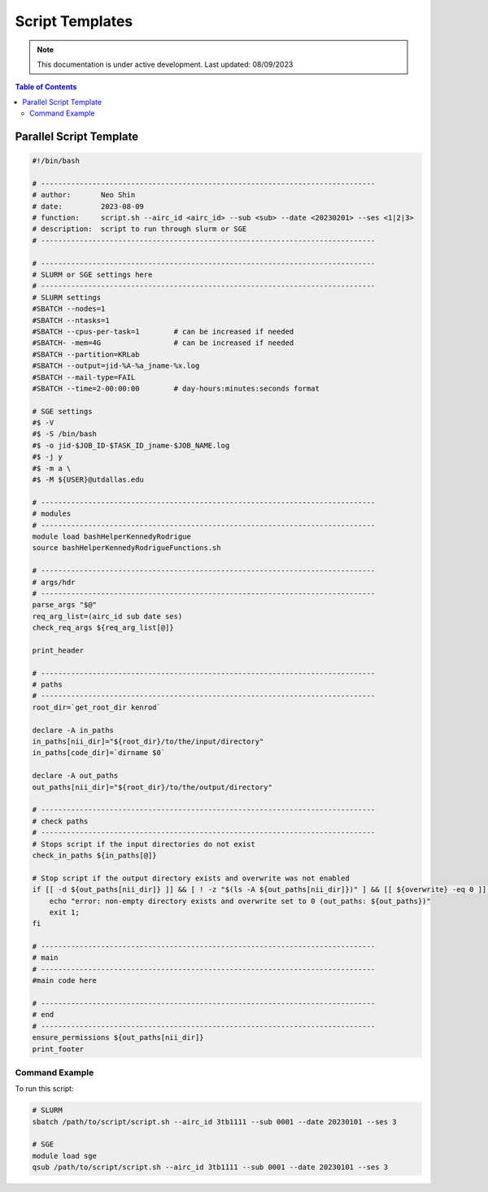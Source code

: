######
Script Templates
######

.. note::
   This documentation is under active development. Last updated: 08/09/2023

.. contents:: Table of Contents
   :depth: 2
   :local:
   :backlinks: none

.. _parallel_script:

Parallel Script Template
-----------------

.. code:: bash

    #!/bin/bash

    # ------------------------------------------------------------------------------
    # author:       Neo Shin
    # date:         2023-08-09
    # function:     script.sh --airc_id <airc_id> --sub <sub> --date <20230201> --ses <1|2|3>
    # description:  script to run through slurm or SGE
    # ------------------------------------------------------------------------------

    # ------------------------------------------------------------------------------
    # SLURM or SGE settings here
    # ------------------------------------------------------------------------------
    # SLURM settings
    #SBATCH --nodes=1
    #SBATCH --ntasks=1
    #SBATCH --cpus-per-task=1        # can be increased if needed
    #SBATCH- -mem=4G                 # can be increased if needed
    #SBATCH --partition=KRLab
    #SBATCH --output=jid-%A-%a_jname-%x.log
    #SBATCH --mail-type=FAIL
    #SBATCH --time=2-00:00:00        # day-hours:minutes:seconds format

    # SGE settings
    #$ -V
    #$ -S /bin/bash
    #$ -o jid-$JOB_ID-$TASK_ID_jname-$JOB_NAME.log
    #$ -j y
    #$ -m a \
    #$ -M ${USER}@utdallas.edu

    # ------------------------------------------------------------------------------
    # modules
    # ------------------------------------------------------------------------------
    module load bashHelperKennedyRodrigue
    source bashHelperKennedyRodrigueFunctions.sh

    # ------------------------------------------------------------------------------
    # args/hdr
    # ------------------------------------------------------------------------------
    parse_args "$@"
    req_arg_list=(airc_id sub date ses)
    check_req_args ${req_arg_list[@]}

    print_header

    # ------------------------------------------------------------------------------
    # paths
    # ------------------------------------------------------------------------------
    root_dir=`get_root_dir kenrod`
    
    declare -A in_paths
    in_paths[nii_dir]="${root_dir}/to/the/input/directory"
    in_paths[code_dir]=`dirname $0`
    
    declare -A out_paths
    out_paths[nii_dir]="${root_dir}/to/the/output/directory"

    # ------------------------------------------------------------------------------
    # check paths
    # ------------------------------------------------------------------------------
    # Stops script if the input directories do not exist
    check_in_paths ${in_paths[@]} 

    # Stop script if the output directory exists and overwrite was not enabled
    if [[ -d ${out_paths[nii_dir]} ]] && [ ! -z "$(ls -A ${out_paths[nii_dir]})" ] && [[ ${overwrite} -eq 0 ]]; then 
        echo "error: non-empty directory exists and overwrite set to 0 (out_paths: ${out_paths})"
        exit 1;
    fi

    # ------------------------------------------------------------------------------
    # main
    # ------------------------------------------------------------------------------
    #main code here

    # ------------------------------------------------------------------------------
    # end
    # ------------------------------------------------------------------------------
    ensure_permissions ${out_paths[nii_dir]}
    print_footer

Command Example
+++++++++

To run this script:

.. code:: bash

    # SLURM
    sbatch /path/to/script/script.sh --airc_id 3tb1111 --sub 0001 --date 20230101 --ses 3

    # SGE
    module load sge
    qsub /path/to/script/script.sh --airc_id 3tb1111 --sub 0001 --date 20230101 --ses 3

